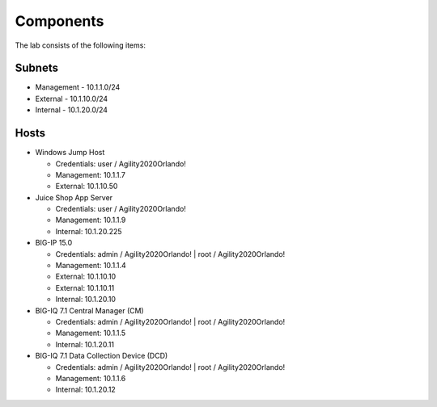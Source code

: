 Components
==========

The lab consists of the following items:

Subnets
^^^^^^^

* Management - 10.1.1.0/24
* External - 10.1.10.0/24
* Internal - 10.1.20.0/24

Hosts
^^^^^
* Windows Jump Host

  * Credentials: user / Agility2020Orlando!
  * Management: 10.1.1.7
  * External: 10.1.10.50

* Juice Shop App Server

  * Credentials: user / Agility2020Orlando!
  * Management: 10.1.1.9
  * Internal: 10.1.20.225

* BIG-IP 15.0

  * Credentials: admin / Agility2020Orlando! \| root / Agility2020Orlando!
  * Management: 10.1.1.4
  * External: 10.1.10.10
  * External: 10.1.10.11
  * Internal: 10.1.20.10

* BIG-IQ 7.1 Central Manager (CM)

  * Credentials: admin / Agility2020Orlando! \| root / Agility2020Orlando!
  * Management: 10.1.1.5
  * Internal: 10.1.20.11

* BIG-IQ 7.1 Data Collection Device (DCD)

  * Credentials: admin / Agility2020Orlando! \| root / Agility2020Orlando!
  * Management: 10.1.1.6
  * Internal: 10.1.20.12
